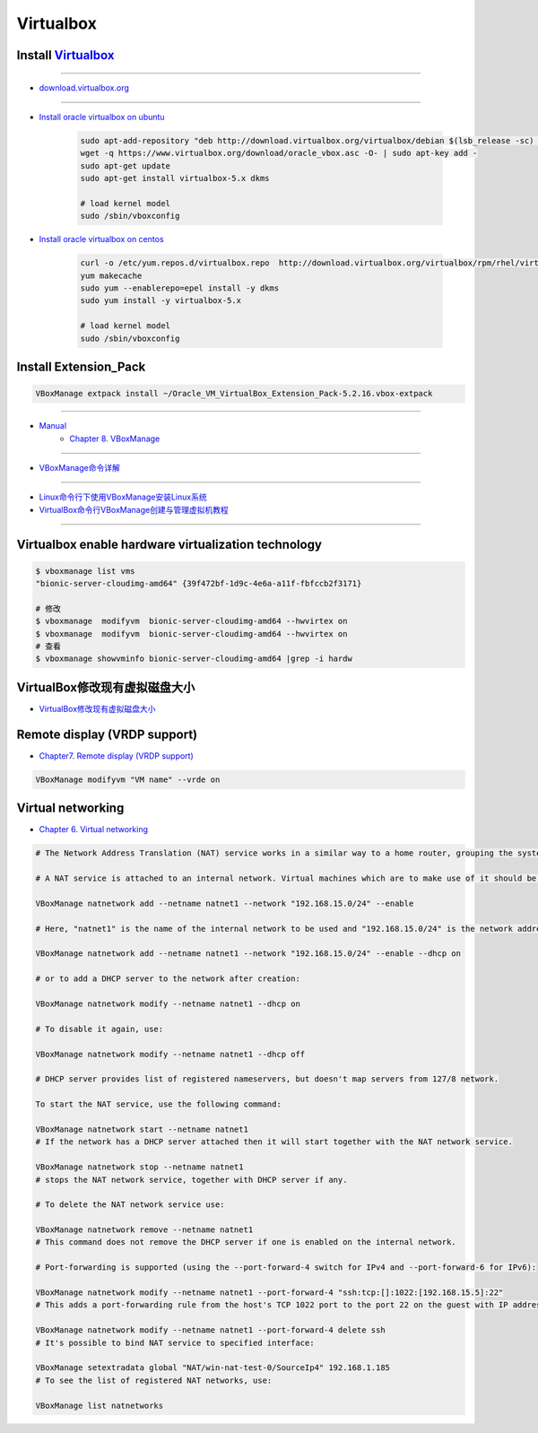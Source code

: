 ###########
Virtualbox 
###########


************************
Install Virtualbox_
************************

.. _Virtualbox: https://www.virtualbox.org/wiki/Linux_Downloads

----

* `download.virtualbox.org  <http://download.virtualbox.org/virtualbox/>`_

----

* `Install oracle virtualbox on ubuntu <https://tecadmin.net/install-oracle-virtualbox-on-ubuntu/>`_

        .. code-block:: sh

            sudo apt-add-repository "deb http://download.virtualbox.org/virtualbox/debian $(lsb_release -sc) contrib"
            wget -q https://www.virtualbox.org/download/oracle_vbox.asc -O- | sudo apt-key add -
            sudo apt-get update
            sudo apt-get install virtualbox-5.x dkms 

            # load kernel model
            sudo /sbin/vboxconfig

* `Install oracle virtualbox on centos <https://wiki.centos.org/zh/HowTos/Virtualization/VirtualBox>`_

        .. code-block:: sh

            curl -o /etc/yum.repos.d/virtualbox.repo  http://download.virtualbox.org/virtualbox/rpm/rhel/virtualbox.repo
            yum makecache
            sudo yum --enablerepo=epel install -y dkms
            sudo yum install -y virtualbox-5.x 

            # load kernel model
            sudo /sbin/vboxconfig

*************************************
Install Extension_Pack
*************************************

.. code-block:: sh

    VBoxManage extpack install ~/Oracle_VM_VirtualBox_Extension_Pack-5.2.16.vbox-extpack

------------------

* `Manual <https://www.virtualbox.org/manual/>`_
    * `Chapter 8. VBoxManage <https://www.virtualbox.org/manual/ch08.html#vboxmanage-clonevm>`_

-------------

*  `VBoxManage命令详解 <https://www.cnblogs.com/pbss/articles/1987361.html>`_

--------------

* `Linux命令行下使用VBoxManage安装Linux系统  <https://www.linuxidc.com/Linux/2016-04/129728.htm>`_
* `VirtualBox命令行VBoxManage创建与管理虚拟机教程 <https://blog.csdn.net/shennongminblog/article/details/78858639>`_

------------




****************************************************
Virtualbox enable hardware virtualization technology
****************************************************

.. code-block:: sh

    $ vboxmanage list vms
    "bionic-server-cloudimg-amd64" {39f472bf-1d9c-4e6a-a11f-fbfccb2f3171}

    # 修改
    $ vboxmanage  modifyvm  bionic-server-cloudimg-amd64 --hwvirtex on
    $ vboxmanage  modifyvm  bionic-server-cloudimg-amd64 --hwvirtex on
    # 查看
    $ vboxmanage showvminfo bionic-server-cloudimg-amd64 |grep -i hardw 


****************************************************
VirtualBox修改现有虚拟磁盘大小
****************************************************

* `VirtualBox修改现有虚拟磁盘大小 <https://blog.csdn.net/weiguang1017/article/details/52252448>`_


***************************************************
Remote display (VRDP support)    
***************************************************
    
* `Chapter7. Remote display (VRDP support) <https://www.virtualbox.org/manual/ch07.html#vrde>`_

.. code-block:: sh

    VBoxManage modifyvm "VM name" --vrde on


****************************************************
Virtual networking
****************************************************


* `Chapter 6. Virtual networking <https://www.virtualbox.org/manual/ch06.html#nat-limitations>`_



.. code-block:: sh

    # The Network Address Translation (NAT) service works in a similar way to a home router, grouping the systems using it into a network and preventing systems outside of this network from directly accessing systems inside it, but letting systems inside communicate with each other and with systems outside using TCP and UDP over IPv4 and IPv6.

    # A NAT service is attached to an internal network. Virtual machines which are to make use of it should be attached to that internal network. The name of internal network is chosen when the NAT service is created and the internal network will be created if it does not already exist. An example command to create a NAT network is:

    VBoxManage natnetwork add --netname natnet1 --network "192.168.15.0/24" --enable

    # Here, "natnet1" is the name of the internal network to be used and "192.168.15.0/24" is the network address and mask of the NAT service interface. By default in this static configuration the gateway will be assigned the address 192.168.15.1 (the address following the interface address), though this is subject to change. To attach a DHCP server to the internal network, we modify the example as follows:

    VBoxManage natnetwork add --netname natnet1 --network "192.168.15.0/24" --enable --dhcp on

    # or to add a DHCP server to the network after creation:

    VBoxManage natnetwork modify --netname natnet1 --dhcp on

    # To disable it again, use:

    VBoxManage natnetwork modify --netname natnet1 --dhcp off

    # DHCP server provides list of registered nameservers, but doesn't map servers from 127/8 network.

    To start the NAT service, use the following command:

    VBoxManage natnetwork start --netname natnet1
    # If the network has a DHCP server attached then it will start together with the NAT network service.

    VBoxManage natnetwork stop --netname natnet1
    # stops the NAT network service, together with DHCP server if any.

    # To delete the NAT network service use:

    VBoxManage natnetwork remove --netname natnet1
    # This command does not remove the DHCP server if one is enabled on the internal network.

    # Port-forwarding is supported (using the --port-forward-4 switch for IPv4 and --port-forward-6 for IPv6):

    VBoxManage natnetwork modify --netname natnet1 --port-forward-4 "ssh:tcp:[]:1022:[192.168.15.5]:22"
    # This adds a port-forwarding rule from the host's TCP 1022 port to the port 22 on the guest with IP address 192.168.15.5. Host port, guest port and guest IP are mandatory. To delete the rule, use:

    VBoxManage natnetwork modify --netname natnet1 --port-forward-4 delete ssh
    # It's possible to bind NAT service to specified interface:

    VBoxManage setextradata global "NAT/win-nat-test-0/SourceIp4" 192.168.1.185
    # To see the list of registered NAT networks, use:

    VBoxManage list natnetworks





